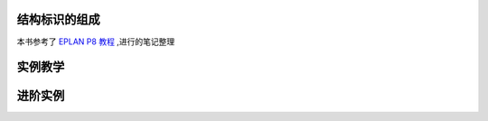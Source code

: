 结构标识的组成
=================

本书参考了 `EPLAN P8 教程 <_static/doc/EPLAN电气设计实例入门.pdf>`_ ,进行的笔记整理

实例教学
================


进阶实例
=================